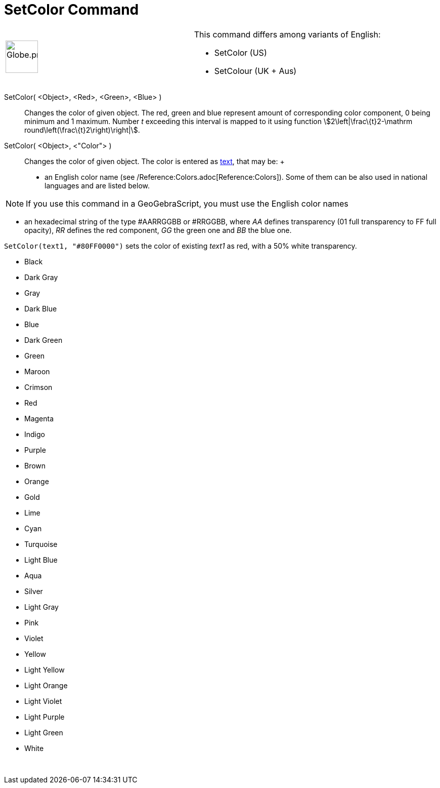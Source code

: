 = SetColor Command

[width="100%",cols="50%,50%",]
|===
a|
image:64px-Globe.png[Globe.png,width=64,height=64]

a|
This command differs among variants of English:

* SetColor (US)  
* SetColour (UK + Aus)  

|===

SetColor( <Object>, <Red>, <Green>, <Blue> )::
  Changes the color of given object. The red, green and blue represent amount of corresponding color component, 0 being
  minimum and 1 maximum. Number _t_ exceeding this interval is mapped to it using function
  stem:[2\left|\frac\{t}2-\mathrm round\left(\frac\{t}2\right)\right|].
SetColor( <Object>, <"Color"> )::
  Changes the color of given object. The color is entered as xref:/Texts.adoc[text], that may be:
  +
  * an English color name (see /Reference:Colors.adoc[Reference:Colors]). Some of them can be also used in national
  languages and are listed below.

[NOTE]
====

If you use this command in a GeoGebraScript, you must use the English color names

====

* an hexadecimal string of the type #AARRGGBB or #RRGGBB, where _AA_ defines transparency (01 full transparency to FF
full opacity), _RR_ defines the red component, _GG_ the green one and _BB_ the blue one.

[EXAMPLE]
====

`SetColor(text1, "#80FF0000")` sets the color of existing _text1_ as red, with a 50% white transparency.

====

* Black
* Dark Gray
* Gray
* Dark Blue
* Blue
* Dark Green
* Green
* Maroon
* Crimson
* Red
* Magenta
* Indigo
* Purple
* Brown
* Orange
* Gold

* Lime
* Cyan
* Turquoise
* Light Blue
* Aqua
* Silver
* Light Gray
* Pink
* Violet
* Yellow
* Light Yellow
* Light Orange
* Light Violet
* Light Purple
* Light Green
* White

 
